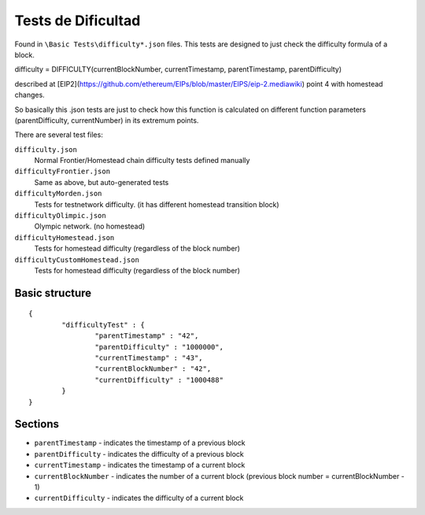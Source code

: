.. _difficulty_tests:

################################################################################
Tests de Dificultad
################################################################################

Found in ``\Basic Tests\difficulty*.json`` files. This tests are designed to just check the difficulty formula of a block.

difficulty = DIFFICULTY(currentBlockNumber, currentTimestamp, parentTimestamp, parentDifficulty)

described at [EIP2](https://github.com/ethereum/EIPs/blob/master/EIPS/eip-2.mediawiki) point 4 with homestead changes.

So basically this .json tests are just to check how this function is calculated on different function parameters (parentDifficulty, currentNumber) in its extremum points.

There are several test files:

``difficulty.json``
	Normal Frontier/Homestead chain difficulty tests defined manually
``difficultyFrontier.json``
	Same as above, but auto-generated tests
``difficultyMorden.json``
	Tests for testnetwork difficulty. (it has different homestead transition block)
``difficultyOlimpic.json``
	Olympic network. (no homestead)
``difficultyHomestead.json``
	Tests for homestead difficulty (regardless of the block number)
``difficultyCustomHomestead.json``
	Tests for homestead difficulty (regardless of the block number)

Basic structure
--------------------------------------------------------------------------------
::

	{
		"difficultyTest" : {
			"parentTimestamp" : "42",
			"parentDifficulty" : "1000000",
			"currentTimestamp" : "43",
			"currentBlockNumber" : "42",
			"currentDifficulty" : "1000488"
		}
	}

Sections
--------------------------------------------------------------------------------
* ``parentTimestamp`` - indicates the timestamp of a previous block
* ``parentDifficulty`` - indicates the difficulty of a previous block
* ``currentTimestamp`` - indicates the timestamp of a current block
* ``currentBlockNumber`` - indicates the number of a current block (previous block number = currentBlockNumber - 1)
* ``currentDifficulty`` - indicates the difficulty of a current block
